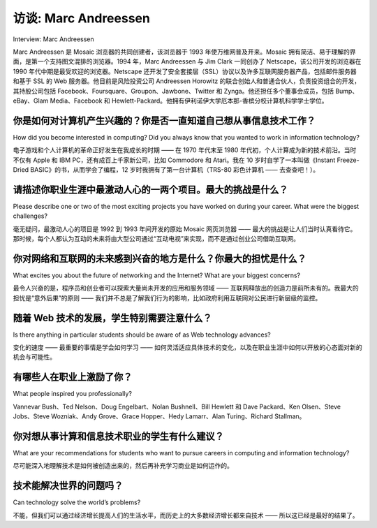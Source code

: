 



访谈: Marc Andreessen
===================================
Interview: Marc Andreessen

Marc Andreessen 是 Mosaic 浏览器的共同创建者，该浏览器于 1993 年使万维网普及开来。Mosaic 拥有简洁、易于理解的界面，是第一个支持图文混排的浏览器。1994 年，Marc Andreessen 与 Jim Clark 一同创办了 Netscape，该公司开发的浏览器在 1990 年代中期是最受欢迎的浏览器。Netscape 还开发了安全套接层（SSL）协议以及许多互联网服务器产品，包括邮件服务器和基于 SSL 的 Web 服务器。他目前是风险投资公司 Andreessen Horowitz 的联合创始人和普通合伙人，负责投资组合的开发，其持股公司包括 Facebook、Foursquare、Groupon、Jawbone、Twitter 和 Zynga。他还担任多个董事会成员，包括 Bump、eBay、Glam Media、Facebook 和 Hewlett-Packard。他拥有伊利诺伊大学厄本那-香槟分校计算机科学学士学位。

.. figure:: ../img/220-0.png 
   :align: center 

.. toggle::

   Marc Andreessen is the co-creator of Mosaic, the Web browser that popularized the World Wide Web in 1993. Mosaic had a clean, easily understood interface and was the first browser to display images in-line with text. In 1994, Marc Andreessen and Jim Clark founded Netscape, whose browser was by far the most popular browser through the mid-1990s. Netscape also developed the Secure Sockets Layer (SSL) protocol and many Internet server products, including mail servers and SSL-based Web servers. He is now a co-founder and general partner of venture capital firm Andreessen Horowitz, overseeing portfolio development with holdings that include Facebook, Foursquare, Groupon, Jawbone, Twitter, and Zynga. He serves on numerous boards, including Bump, eBay, Glam Media, Facebook, and Hewlett-Packard. He holds a BS in Computer Science from the University of Illinois at Urbana-Champaign.

   .. figure:: ../img/220-0.png 
      :align: center 

你是如何对计算机产生兴趣的？你是否一直知道自己想从事信息技术工作？
---------------------------------------------------------------------------------------------------------------------
How did you become interested in computing? Did you always know that you wanted to work in information technology?

电子游戏和个人计算机的革命正好发生在我成长的时期 —— 在 1970 年代末至 1980 年代初，个人计算成为新的技术前沿。当时不仅有 Apple 和 IBM PC，还有成百上千家新公司，比如 Commodore 和 Atari。我在 10 岁时自学了一本叫做《Instant Freeze-Dried BASIC》的书，从而学会了编程，12 岁时我拥有了第一台计算机（TRS-80 彩色计算机 —— 去查查吧！）。

.. toggle::

   The video game and personal computing revolutions hit right when I was growing up—personal computing was the new technology frontier in the late 70’s and early 80’s. And it wasn’t just Apple and the IBM PC, but hundreds of new companies like Commodore and Atari as well. I taught myself to program out of a book called “Instant Freeze-Dried BASIC” at age 10, and got my first computer (a TRS-80 Color Computer—look it up!) at age 12.

请描述你职业生涯中最激动人心的一两个项目。最大的挑战是什么？
------------------------------------------------------------------------------------------------------------------------------------
Please describe one or two of the most exciting projects you have worked on during your career. What were the biggest challenges?

毫无疑问，最激动人心的项目是 1992 到 1993 年间开发的原始 Mosaic 网页浏览器 —— 最大的挑战是让人们当时认真看待它。那时候，每个人都认为互动的未来将由大型公司通过“互动电视”来实现，而不是通过创业公司借助互联网。

.. toggle::

   Undoubtedly the most exciting project was the original Mosaic web browser in ’92–’93—and the biggest challenge was getting anyone to take it seriously back then. At the time, everyone thought the interactive future would be delivered as “interactive television” by huge companies, not as the Internet by startups.
 
你对网络和互联网的未来感到兴奋的地方是什么？你最大的担忧是什么？
--------------------------------------------------------------------------------------------------
What excites you about the future of networking and the Internet? What are your biggest concerns?

最令人兴奋的是，程序员和创业者可以探索大量尚未开发的应用和服务领域 —— 互联网释放出的创造力是前所未有的。我最大的担忧是“意外后果”的原则 —— 我们并不总是了解我们行为的影响，比如政府利用互联网对公民进行新层级的监控。

.. toggle::

   The most exciting thing is the huge unexplored frontier of applications and services that programmers and entrepreneurs are able to explore—the Internet has unleashed creativity at a level that I don’t think we’ve ever seen before. My biggest concern is the principle of unintended consequences—we don’t always know the implications of what we do, such as the Internet being used by governments to run a new level of surveillance on citizens.

随着 Web 技术的发展，学生特别需要注意什么？
-----------------------------------------------------------------------------------------
Is there anything in particular students should be aware of as Web technology advances?

变化的速度 —— 最重要的事情是学会如何学习 —— 如何灵活适应具体技术的变化，以及在职业生涯中如何以开放的心态面对新的机会与可能性。

.. toggle::

   The rate of change—the most important thing to learn is how to learn—how to flexibly adapt to changes in the specific technologies, and how to keep an open mind on the new opportunities and possibilities as you move through your career.

有哪些人在职业上激励了你？
-------------------------------------------
What people inspired you professionally?

Vannevar Bush、Ted Nelson、Doug Engelbart、Nolan Bushnell、Bill Hewlett 和 Dave Packard、Ken Olsen、Steve Jobs、Steve Wozniak、Andy Grove、Grace Hopper、Hedy Lamarr、Alan Turing、Richard Stallman。

你对想从事计算和信息技术职业的学生有什么建议？
----------------------------------------------------------------------------------------------------------------
What are your recommendations for students who want to pursue careers in computing and information technology?

尽可能深入地理解技术是如何被创造出来的，然后再补充学习商业是如何运作的。

.. toggle::

   Go as deep as you possibly can on understanding how technology is created, and then complement with learning how business works.

技术能解决世界的问题吗？
-------------------------------------------
Can technology solve the world’s problems?

不能，但我们可以通过经济增长提高人们的生活水平，而历史上的大多数经济增长都来自技术 —— 所以这已经是最好的结果了。

.. toggle::

   No, but we advance the standard of living of people through economic growth, and most economic growth throughout history has come from technology—so that’s as good as it gets.